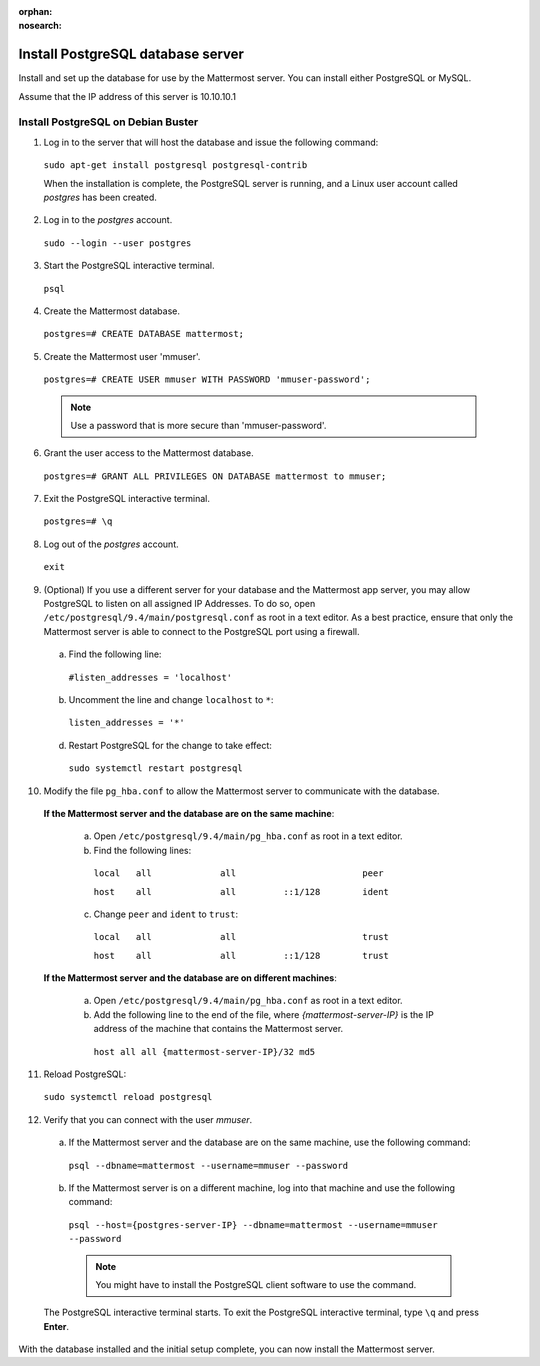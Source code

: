 :orphan:
:nosearch:

.. This page is archived and no longer published to production.

.. _install-debian-postgresql:

Install PostgreSQL database server
-----------------------------------

Install and set up the database for use by the Mattermost server. You can install either PostgreSQL or MySQL.

Assume that the IP address of this server is 10.10.10.1

Install PostgreSQL on Debian Buster
~~~~~~~~~~~~~~~~~~~~~~~~~~~~~~~~~~~

1. Log in to the server that will host the database and issue the following command:

  ``sudo apt-get install postgresql postgresql-contrib``

  When the installation is complete, the PostgreSQL server is running, and a Linux user account called *postgres* has been created.

2. Log in to the *postgres* account.

  ``sudo --login --user postgres``

3. Start the PostgreSQL interactive terminal.

  ``psql``

4.  Create the Mattermost database.

  ``postgres=# CREATE DATABASE mattermost;``

5.  Create the Mattermost user 'mmuser'.

  ``postgres=# CREATE USER mmuser WITH PASSWORD 'mmuser-password';``

  .. note::
    Use a password that is more secure than 'mmuser-password'.

6.  Grant the user access to the Mattermost database.

  ``postgres=# GRANT ALL PRIVILEGES ON DATABASE mattermost to mmuser;``

7. Exit the PostgreSQL interactive terminal.

  ``postgres=# \q``

8. Log out of the *postgres* account.

  ``exit``

9. (Optional) If you use a different server for your database and the Mattermost app server, you may allow PostgreSQL to listen on all assigned IP Addresses. To do so, open ``/etc/postgresql/9.4/main/postgresql.conf`` as root in a text editor. As a best practice, ensure that only the Mattermost server is able to connect to the PostgreSQL port using a firewall.

  a. Find the following line:

    ``#listen_addresses = 'localhost'``

  b. Uncomment the line and change ``localhost`` to ``*``:

    ``listen_addresses = '*'``

  d. Restart PostgreSQL for the change to take effect:

    ``sudo systemctl restart postgresql``

10. Modify the file ``pg_hba.conf`` to allow the Mattermost server to communicate with the database.

  **If the Mattermost server and the database are on the same machine**:

    a. Open ``/etc/postgresql/9.4/main/pg_hba.conf`` as root in a text editor.

    b. Find the following lines:

      ``local   all             all                        peer``
      
      ``host    all             all         ::1/128        ident``

    c. Change ``peer`` and ``ident`` to ``trust``:

      ``local   all             all                        trust``
      
      ``host    all             all         ::1/128        trust``

  **If the Mattermost server and the database are on different machines**:

    a. Open ``/etc/postgresql/9.4/main/pg_hba.conf`` as root in a text editor.

    b. Add the following line to the end of the file, where *{mattermost-server-IP}* is the IP address of the machine that contains the Mattermost server.

      ``host all all {mattermost-server-IP}/32 md5``

11. Reload PostgreSQL:

  ``sudo systemctl reload postgresql``

12. Verify that you can connect with the user *mmuser*.

  a. If the Mattermost server and the database are on the same machine, use the following command:

    ``psql --dbname=mattermost --username=mmuser --password``

  b. If the Mattermost server is on a different machine, log into that machine and use the following command:

    ``psql --host={postgres-server-IP} --dbname=mattermost --username=mmuser --password``

    .. note::
      You might have to install the PostgreSQL client software to use the command.

  The PostgreSQL interactive terminal starts. To exit the PostgreSQL interactive terminal, type ``\q`` and press **Enter**.

With the database installed and the initial setup complete, you can now install the Mattermost server.

